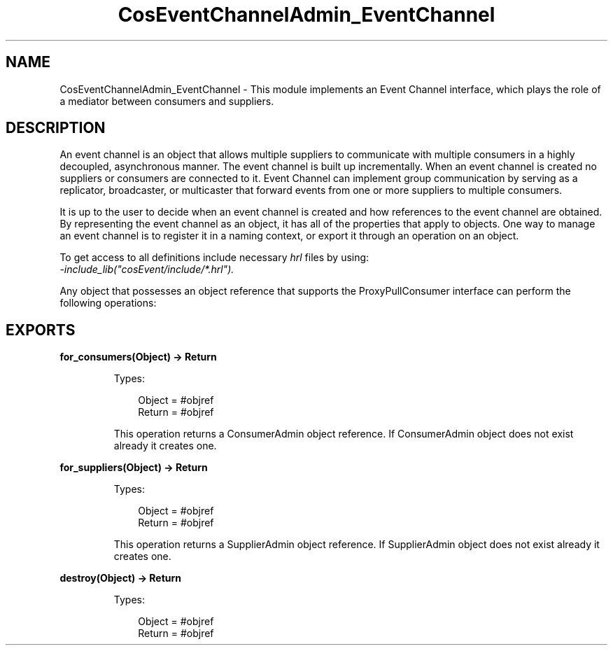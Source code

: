 .TH CosEventChannelAdmin_EventChannel 3 "cosEvent 2.2" "Ericsson AB" "Erlang Module Definition"
.SH NAME
CosEventChannelAdmin_EventChannel \- This module implements an Event Channel interface, which plays the role of a  mediator between consumers and suppliers.
.SH DESCRIPTION
.LP
An event channel is an object that allows multiple suppliers to communicate with multiple consumers in a highly decoupled, asynchronous manner\&. The event channel is built up incrementally\&. When an event channel is created no suppliers or consumers are connected to it\&. Event Channel can implement group communication by serving as a replicator, broadcaster, or multicaster that forward events from one or more suppliers to multiple consumers\&.
.LP
It is up to the user to decide when an event channel is created and how references to the event channel are obtained\&. By representing the event channel as an object, it has all of the properties that apply to objects\&. One way to manage an event channel is to register it in a naming context, or export it through an operation on an object\&.
.LP
To get access to all definitions include necessary \fIhrl\fR\& files by using:
.br
\fI-include_lib("cosEvent/include/*\&.hrl")\&.\fR\&
.LP
Any object that possesses an object reference that supports the ProxyPullConsumer interface can perform the following operations:
.SH EXPORTS
.LP
.B
for_consumers(Object) -> Return
.br
.RS
.LP
Types:

.RS 3
Object = #objref
.br
Return = #objref
.br
.RE
.RE
.RS
.LP
This operation returns a ConsumerAdmin object reference\&. If ConsumerAdmin object does not exist already it creates one\&.
.RE
.LP
.B
for_suppliers(Object) -> Return
.br
.RS
.LP
Types:

.RS 3
Object = #objref
.br
Return = #objref
.br
.RE
.RE
.RS
.LP
This operation returns a SupplierAdmin object reference\&. If SupplierAdmin object does not exist already it creates one\&.
.RE
.LP
.B
destroy(Object) -> Return
.br
.RS
.LP
Types:

.RS 3
Object = #objref
.br
Return = #objref
.br
.RE
.RE
.RS
.LP

.RE